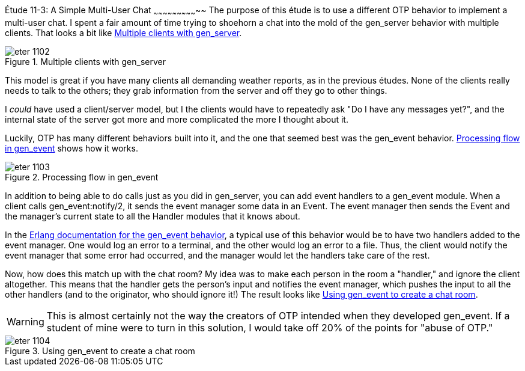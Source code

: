 [[CH11-ET03]]
Étude 11-3: A Simple Multi-User Chat
~~~~~~~~~~~~~~~~~~~~~~~~~~~~~
The purpose of this étude is to use a different OTP behavior to
implement a multi-user chat. I spent a fair amount of time trying to
shoehorn a chat into the mold of the +gen_server+ behavior with
multiple clients. That looks a bit like <<FIG1102>>.

[[FIG1102]]
.Multiple clients with +gen_server+ 
image::images/eter_1102.png[float="true"]

This model is great if you have many clients all demanding weather
reports, as in the previous études. None of the clients really needs
to talk to the others; they grab information from the server and off
they go to other things.

I _could_ have used a client/server model, but I the clients would
have to repeatedly ask "Do I have any messages yet?", and the internal
state of the server got more and more complicated the more I thought
about it.

Luckily, OTP has many different behaviors built into it, and the one
that seemed best was the +gen_event+ behavior. <<FIG1103>> shows how it
works.

[[FIG1103]]
.Processing flow in +gen_event+ 
image::images/eter_1103.png[float="true"]

In addition to being able to do calls just as you did in +gen_server+,
you can add event handlers to a +gen_event+ module. When a client calls
+gen_event:notify/2+, it sends the event manager some data in an
+Event+. The event manager then sends the +Event+ and the manager's current
state to all the +Handler+ modules that it knows about.

In the http://www.erlang.org/doc/design_principles/events.html[Erlang
documentation for the +gen_event+ behavior], a typical use of this
behavior would be to have two handlers added to the event manager.
One would log an error to a terminal, and the other would log an error
to a file. Thus, the client would notify the event manager that some
error had occurred, and the manager would let the handlers take care
of the rest.

Now, how does this match up with the chat room? My idea was to
make each person in the room a "handler," and ignore the client altogether.
This means that the handler gets the person's input and notifies the
event manager, which pushes the input to all the other handlers (and
to the originator, who should ignore it!) The result looks like
<<FIG1104>>.

WARNING: This is almost certainly not the way the
creators of OTP intended when they developed +gen_event+. If a student
of mine were to turn in this solution, I would take off 20% of
the points for "abuse of OTP."

[[FIG1104]]
.Using +gen_event+ to create a chat room
image::images/eter_1104.png[float="true"]

